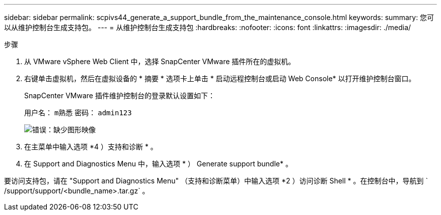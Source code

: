 ---
sidebar: sidebar 
permalink: scpivs44_generate_a_support_bundle_from_the_maintenance_console.html 
keywords:  
summary: 您可以从维护控制台生成支持包。 
---
= 从维护控制台生成支持包
:hardbreaks:
:nofooter: 
:icons: font
:linkattrs: 
:imagesdir: ./media/


.步骤
. 从 VMware vSphere Web Client 中，选择 SnapCenter VMware 插件所在的虚拟机。
. 右键单击虚拟机，然后在虚拟设备的 * 摘要 * 选项卡上单击 * 启动远程控制台或启动 Web Console* 以打开维护控制台窗口。
+
SnapCenter VMware 插件维护控制台的登录默认设置如下：

+
用户名： `m熟悉` 密码： `admin123`

+
image:scpivs44_image11.png["错误：缺少图形映像"]

. 在主菜单中输入选项 *4 ）支持和诊断 * 。
. 在 Support and Diagnostics Menu 中，输入选项 * ） Generate support bundle* 。


要访问支持包，请在 "Support and Diagnostics Menu" （支持和诊断菜单）中输入选项 *2 ）访问诊断 Shell * 。在控制台中，导航到 ` /support/support/<bundle_name>.tar.gz` 。
